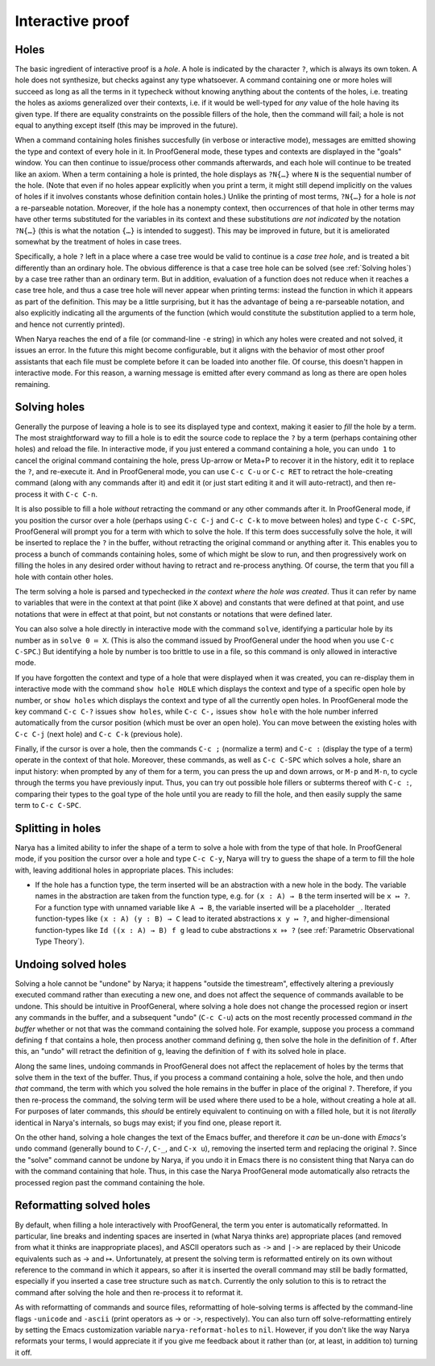 Interactive proof
=================

Holes
-----

The basic ingredient of interactive proof is a *hole*.  A hole is indicated by the character ``?``, which is always its own token.  A hole does not synthesize, but checks against any type whatsoever.  A command containing one or more holes will succeed as long as all the terms in it typecheck without knowing anything about the contents of the holes, i.e. treating the holes as axioms generalized over their contexts, i.e. if it would be well-typed for *any* value of the hole having its given type.  If there are equality constraints on the possible fillers of the hole, then the command will fail; a hole is not equal to anything except itself (this may be improved in the future).

When a command containing holes finishes succesfully (in verbose or interactive mode), messages are emitted showing the type and context of every hole in it.  In ProofGeneral mode, these types and contexts are displayed in the "goals" window.  You can then continue to issue/process other commands afterwards, and each hole will continue to be treated like an axiom.  When a term containing a hole is printed, the hole displays as ``?N{…}`` where ``N`` is the sequential number of the hole.  (Note that even if no holes appear explicitly when you print a term, it might still depend implicitly on the values of holes if it involves constants whose definition contain holes.)  Unlike the printing of most terms, ``?N{…}`` for a hole is *not* a re-parseable notation.  Moreover, if the hole has a nonempty context, then occurrences of that hole in other terms may have other terms substituted for the variables in its context and these substitutions *are not indicated* by the notation ``?N{…}`` (this is what the notation ``{…}`` is intended to suggest).  This may be improved in future, but it is ameliorated somewhat by the treatment of holes in case trees.

Specifically, a hole ``?`` left in a place where a case tree would be valid to continue is a *case tree hole*, and is treated a bit differently than an ordinary hole.  The obvious difference is that a case tree hole can be solved (see :ref:`Solving holes`) by a case tree rather than an ordinary term.  But in addition, evaluation of a function does not reduce when it reaches a case tree hole, and thus a case tree hole will never appear when printing terms: instead the function in which it appears as part of the definition.  This may be a little surprising, but it has the advantage of being a re-parseable notation, and also explicitly indicating all the arguments of the function (which would constitute the substitution applied to a term hole, and hence not currently printed).

When Narya reaches the end of a file (or command-line ``-e`` string) in which any holes were created and not solved, it issues an error.  In the future this might become configurable, but it aligns with the behavior of most other proof assistants that each file must be complete before it can be loaded into another file.  Of course, this doesn't happen in interactive mode.  For this reason, a warning message is emitted after every command as long as there are open holes remaining.


Solving holes
-------------

Generally the purpose of leaving a hole is to see its displayed type and context, making it easier to *fill* the hole by a term.  The most straightforward way to fill a hole is to edit the source code to replace the ``?`` by a term (perhaps containing other holes) and reload the file.  In interactive mode, if you just entered a command containing a hole, you can ``undo 1`` to cancel the original command containing the hole, press Up-arrow or Meta+P to recover it in the history, edit it to replace the ``?``, and re-execute it.  And in ProofGeneral mode, you can use ``C-c C-u`` or ``C-c RET`` to retract the hole-creating command (along with any commands after it) and edit it (or just start editing it and it will auto-retract), and then re-process it with ``C-c C-n``.

It is also possible to fill a hole *without* retracting the command or any other commands after it.  In ProofGeneral mode, if you position the cursor over a hole (perhaps using ``C-c C-j`` and ``C-c C-k`` to move between holes) and type ``C-c C-SPC``, ProofGeneral will prompt you for a term with which to solve the hole.  If this term does successfully solve the hole, it will be inserted to replace the ``?`` in the buffer, without retracting the original command or anything after it.  This enables you to process a bunch of commands containing holes, some of which might be slow to run, and then progressively work on filling the holes in any desired order without having to retract and re-process anything.  Of course, the term that you fill a hole with contain other holes.

The term solving a hole is parsed and typechecked *in the context where the hole was created*.  Thus it can refer by name to variables that were in the context at that point (like ``X`` above) and constants that were defined at that point, and use notations that were in effect at that point, but not constants or notations that were defined later.

You can also solve a hole directly in interactive mode with the command ``solve``, identifying a particular hole by its number as in ``solve 0 ≔ X``.  (This is also the command issued by ProofGeneral under the hood when you use ``C-c C-SPC``.)  But identifying a hole by number is too brittle to use in a file, so this command is only allowed in interactive mode.

If you have forgotten the context and type of a hole that were displayed when it was created, you can re-display them in interactive mode with the command ``show hole HOLE`` which displays the context and type of a specific open hole by number, or ``show holes`` which displays the context and type of all the currently open holes.  In ProofGeneral mode the key command ``C-c C-?`` issues ``show holes``, while ``C-c C-,`` issues ``show hole`` with the hole number inferred automatically from the cursor position (which must be over an open hole).  You can move between the existing holes with ``C-c C-j`` (next hole) and ``C-c C-k`` (previous hole).
 
Finally, if the cursor is over a hole, then the commands ``C-c ;`` (normalize a term) and ``C-c :`` (display the type of a term) operate in the context of that hole.  Moreover, these commands, as well as ``C-c C-SPC`` which solves a hole, share an input history: when prompted by any of them for a term, you can press the up and down arrows, or ``M-p`` and ``M-n``, to cycle through the terms you have previously input.  Thus, you can try out possible hole fillers or subterms thereof with ``C-c :``, comparing their types to the goal type of the hole until you are ready to fill the hole, and then easily supply the same term to ``C-c C-SPC``.

Splitting in holes
------------------

Narya has a limited ability to infer the shape of a term to solve a hole with from the type of that hole.  In ProofGeneral mode, if you position the cursor over a hole and type ``C-c C-y``, Narya will try to guess the shape of a term to fill the hole with, leaving additional holes in appropriate places.  This includes:

- If the hole has a function type, the term inserted will be an abstraction with a new hole in the body.  The variable names in the abstraction are taken from the function type, e.g. for ``(x : A) → B`` the term inserted will be ``x ↦ ?``.  For a function type with unnamed variable like ``A → B``, the variable inserted will be a placeholder ``_``.  Iterated function-types like ``(x : A) (y : B) → C`` lead to iterated abstractions ``x y ↦ ?``, and higher-dimensional function-types like ``Id ((x : A) → B) f g`` lead to cube abstractions ``x ⤇ ?`` (see :ref:`Parametric Observational Type Theory`).


Undoing solved holes
--------------------

Solving a hole cannot be "undone" by Narya; it happens "outside the timestream", effectively altering a previously executed command rather than executing a new one, and does not affect the sequence of commands available to be undone.  This should be intuitive in ProofGeneral, where solving a hole does not change the processed region or insert any commands in the buffer, and a subsequent "undo" (``C-c C-u``) acts on the most recently processed command *in the buffer* whether or not that was the command containing the solved hole.  For example, suppose you process a command defining ``f`` that contains a hole, then process another command defining ``g``, then solve the hole in the definition of ``f``.  After this, an "undo" will retract the definition of ``g``, leaving the definition of ``f`` with its solved hole in place.
 
Along the same lines, undoing commands in ProofGeneral does not affect the replacement of holes by the terms that solve them in the text of the buffer.  Thus, if you process a command containing a hole, solve the hole, and then undo *that* command, the term with which you solved the hole remains in the buffer in place of the original ``?``.  Therefore, if you then re-process the command, the solving term will be used where there used to be a hole, without creating a hole at all.  For purposes of later commands, this *should* be entirely equivalent to continuing on with a filled hole, but it is not *literally* identical in Narya's internals, so bugs may exist; if you find one, please report it.

On the other hand, solving a hole changes the text of the Emacs buffer, and therefore it *can* be un-done with *Emacs's* ``undo`` command (generally bound to ``C-/``, ``C-_``, and ``C-x u``), removing the inserted term and replacing the original ``?``.  Since the "solve" command cannot be undone by Narya, if you undo it in Emacs there is no consistent thing that Narya can do with the command containing that hole.  Thus, in this case the Narya ProofGeneral mode automatically also retracts the processed region past the command containing the hole.

Reformatting solved holes
-------------------------

By default, when filling a hole interactively with ProofGeneral, the term you enter is automatically reformatted.  In particular, line breaks and indenting spaces are inserted in (what Narya thinks are) appropriate places (and removed from what it thinks are inappropriate places), and ASCII operators such as ``->`` and ``|->`` are replaced by their Unicode equivalents such as → and ↦.  Unfortunately, at present the solving term is reformatted entirely on its own without reference to the command in which it appears, so after it is inserted the overall command may still be badly formatted, especially if you inserted a case tree structure such as ``match``.  Currently the only solution to this is to retract the command after solving the hole and then re-process it to reformat it.

As with reformatting of commands and source files, reformatting of hole-solving terms is affected by the command-line flags ``-unicode`` and ``-ascii`` (print operators as → or ``->``, respectively).  You can also turn off solve-reformatting entirely by setting the Emacs customization variable ``narya-reformat-holes`` to ``nil``.  However, if you don't like the way Narya reformats your terms, I would appreciate it if you give me feedback about it rather than (or, at least, in addition to) turning it off.
